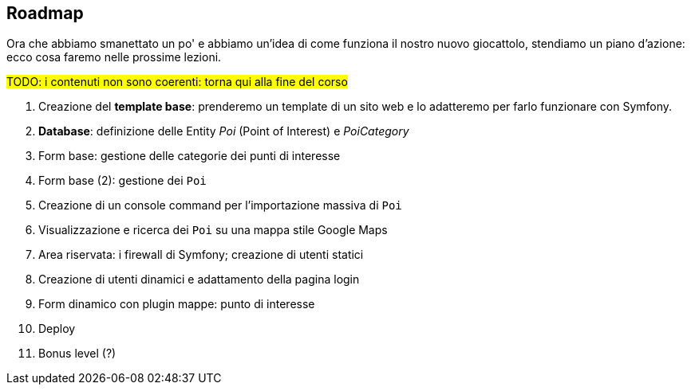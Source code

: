== Roadmap

Ora che abbiamo smanettato un po' e abbiamo un'idea di come funziona il nostro nuovo giocattolo, stendiamo un piano d'azione: ecco cosa faremo nelle prossime lezioni.

#TODO: i contenuti non sono coerenti: torna qui alla fine del corso#

. Creazione del *template base*: prenderemo un template di un sito web e lo adatteremo per farlo funzionare con Symfony.

. *Database*: definizione delle Entity _Poi_ (Point of Interest) e _PoiCategory_
. Form base: gestione delle categorie dei punti di interesse
. Form base (2): gestione dei `Poi`
. Creazione di un console command per l'importazione massiva di `Poi`
. Visualizzazione e ricerca dei `Poi` su una mappa stile Google Maps
. Area riservata: i firewall di Symfony; creazione di utenti statici
. Creazione di utenti dinamici e adattamento della pagina login
. Form dinamico con plugin mappe: punto di interesse
. Deploy
. Bonus level (?)

<<<
